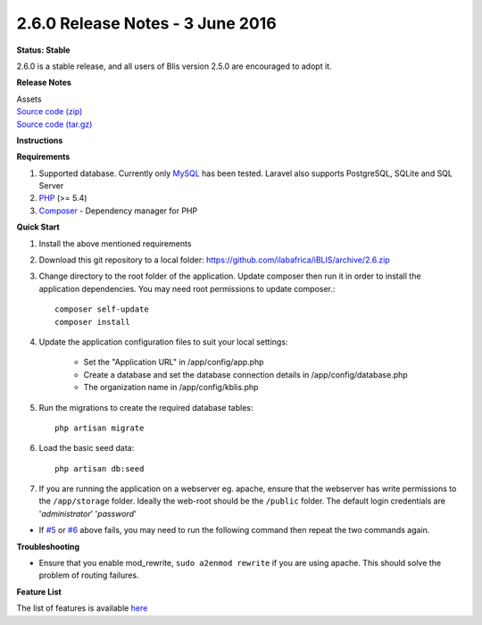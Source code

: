 2.6.0 Release Notes - 3 June 2016
=================================

**Status: Stable**

2.6.0 is a stable release, and all users of Blis version 2.5.0 are encouraged to adopt it.

**Release Notes**

| Assets
| `Source code (zip) <https://github.com/ilabafrica/BLIS/archive/2.6.zip>`_
| `Source code (tar.gz) <https://github.com/ilabafrica/BLIS/archive/2.6.tar.gz>`_

**Instructions**

**Requirements**

#. Supported database. Currently only `MySQL <http://dev.mysql.com/downloads/mysql/>`_ has been tested. Laravel also supports PostgreSQL, SQLite and SQL Server
#. `PHP <http://php.net/>`_ (>= 5.4)
#. `Composer <https://getcomposer.org/>`_ - Dependency manager for PHP

**Quick Start**

#. Install the above mentioned requirements
#. Download this git repository to a local folder: `https://github.com/ilabafrica/iBLIS/archive/2.6.zip <https://github.com/ilabafrica/iBLIS/archive/2.6.zip>`_
#. Change directory to the root folder of the application. Update composer then run it in order to install the application dependencies. You may need root permissions to update composer.::

	composer self-update
	composer install

#. Update the application configuration files to suit your local settings:
	
	* Set the "Application URL" in /app/config/app.php
	* Create a database and set the database connection details in /app/config/database.php
	* The organization name in /app/config/kblis.php

#. Run the migrations to create the required database tables::

	php artisan migrate

#. Load the basic seed data::

	php artisan db:seed

#. If you are running the application on a webserver eg. apache, ensure that the webserver has write permissions to the ``/app/storage`` folder. Ideally the web-root should be the ``/public`` folder. The default login credentials are '*administrator*' '*password*'

* If `#5 <https://github.com/ilabafrica/BLIS/issues/5>`_ or `#6 <https://github.com/ilabafrica/BLIS/issues/6>`_ above fails, you may need to run the following command then repeat the two commands again.

**Troubleshooting**

* Ensure that you enable mod_rewrite, ``sudo a2enmod rewrite`` if you are using apache. This should solve the problem of routing failures.

**Feature List**

The list of features is available `here <https://github.com/ilabafrica/iBLIS/wiki>`_